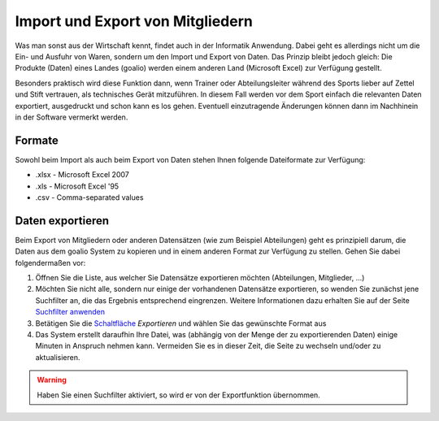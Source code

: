 ﻿Import und Export von Mitgliedern
=================================

Was man sonst aus der Wirtschaft kennt, findet auch in der Informatik Anwendung. Dabei geht es allerdings nicht um die Ein- und Ausfuhr von Waren, sondern um den Import und Export von Daten. Das Prinzip bleibt jedoch gleich: Die Produkte (Daten) eines Landes (goalio) werden einem anderen Land (Microsoft Excel) zur Verfügung gestellt.

Besonders praktisch wird diese Funktion dann, wenn Trainer oder Abteilungsleiter während des Sports lieber auf Zettel und Stift vertrauen, als technisches Gerät mitzuführen. In diesem Fall werden vor dem Sport einfach die relevanten Daten exportiert, ausgedruckt und schon kann es los gehen. Eventuell einzutragende Änderungen können dann im Nachhinein in der Software vermerkt werden.

Formate
-------

Sowohl beim Import als auch beim Export von Daten stehen Ihnen folgende Dateiformate zur Verfügung:

* .xlsx - Microsoft Excel 2007
* .xls - Microsoft Excel '95
* .csv - Comma-separated values

Daten exportieren
-----------------

Beim Export von Mitgliedern oder anderen Datensätzen (wie zum Beispiel Abteilungen) geht es prinzipiell darum, die Daten aus dem goalio System zu kopieren und in einem anderen Format zur Verfügung zu stellen. Gehen Sie dabei folgendermaßen vor:

1. Öffnen Sie die Liste, aus welcher Sie Datensätze exportieren möchten (Abteilungen, Mitglieder, ...)

2. Möchten Sie nicht alle, sondern nur einige der vorhandenen Datensätze exportieren, so wenden Sie zunächst jene Suchfilter an, die das Ergebnis entsprechend eingrenzen. Weitere Informationen dazu erhalten Sie auf der Seite `Suchfilter anwenden`__

3. Betätigen Sie die Schaltfläche_ *Exportieren* und wählen Sie das gewünschte Format aus

4. Das System erstellt daraufhin Ihre Datei, was (abhängig von der Menge der zu exportierenden Daten) einige Minuten in Anspruch nehmen kann. Vermeiden Sie es in dieser Zeit, die Seite zu wechseln und/oder zu aktualisieren.

.. warning::
	Haben Sie einen Suchfilter aktiviert, so wird er von der Exportfunktion übernommen.

__ Suchfilteranwenden_
.. _Suchfilteranwenden: /de/latest/erste-schritte/suche.html#einen-suchfilter-anwenden
.. _Fenster: /de/latest/erste-schritte/benutzeroberflaeche.html#fenster
.. _Reiter: /de/latest/erste-schritte/benutzeroberflaeche.html#reiter
.. _Schaltfläche: /de/latest/erste-schritte/benutzeroberflaeche.html#schaltflachen
